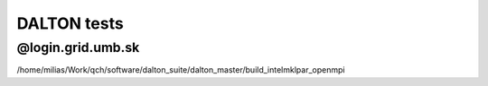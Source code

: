 DALTON tests
============


@login.grid.umb.sk
------------------
/home/milias/Work/qch/software/dalton_suite/dalton_master/build_intelmklpar_openmpi



